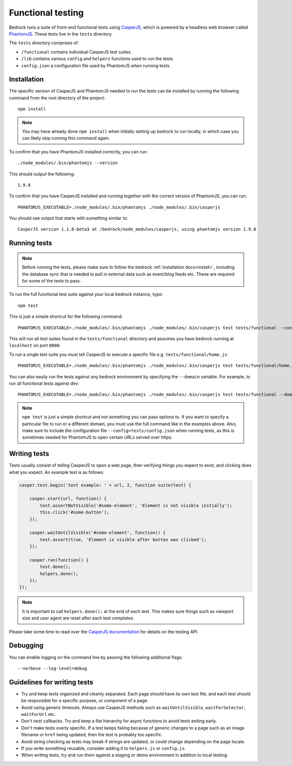 .. This Source Code Form is subject to the terms of the Mozilla Public
.. License, v. 2.0. If a copy of the MPL was not distributed with this
.. file, You can obtain one at http://mozilla.org/MPL/2.0/.

.. _testing:

==================
Functional testing
==================

Bedrock runs a suite of front-end functional tests using `CasperJS`_, which is powered by
a headless web browser called `PhantomJS`_. These tests live in the ``tests`` directory.

The ``tests`` directory comprises of:

* ``/functional`` contains individual CasperJS test suites.
* ``/lib`` contains various ``config`` and ``helpers`` functions used to run the tests.
* ``config.json`` a configuration file used by PhantomJS when running tests.

Installation
------------

The specific version of CasperJS and PhantomJS needed to run the tests can be installed
by running the following command from the root directory of the project::

    npm install

.. Note::

    You may have already done ``npm install`` when initially setting up bedrock to run
    locally, in which case you can likely skip running this command again.

To confirm that you have PhantomJS installed correctly, you can run::

    ./node_modules/.bin/phantomjs --version

This should output the following::

    1.9.8

To confirm that you have CasperJS installed and running together with the correct version
of PhantomJS, you can run::

    PHANTOMJS_EXECUTABLE=./node_modules/.bin/phantomjs ./node_modules/.bin/casperjs

You should see output that starts with something similar to::

    CasperJS version 1.1.0-beta3 at /bedrock/node_modules/casperjs, using phantomjs version 1.9.8

Running tests
-------------

.. Note::

  Before running the tests, please make sure to follow the bedrock :ref:`installation
  docs<install>`, including the database sync that is needed to pull in external data such
  as event/blog feeds etc. These are required for some of the tests to pass.

To run the full functional test suite against your local bedrock instance, type::

    npm test

This is just a simple shortcut for the following command::

    PHANTOMJS_EXECUTABLE=./node_modules/.bin/phantomjs ./node_modules/.bin/casperjs test tests/functional --config=tests/config.json

This will run all test suites found in the ``tests/functional`` directory and assumes you
have bedrock running at ``localhost`` on port ``8000``.

To run a single test suite you must tell CasperJS to execute a specific file
e.g. ``tests/functional/home.js``::

    PHANTOMJS_EXECUTABLE=./node_modules/.bin/phantomjs ./node_modules/.bin/casperjs test tests/functional/home.js --config=tests/config.json

You can also easily run the tests against any bedrock environment by specifying the
``--domain`` variable. For example, to run all functional tests against dev::

    PHANTOMJS_EXECUTABLE=./node_modules/.bin/phantomjs ./node_modules/.bin/casperjs test tests/functional --domain=https://www-dev.allizom.org --config=tests/config.json

.. Note::

    ``npm test`` is just a simple shortcut and not something you can pass options to. If
    you want to specify a particular file to run or a different domain, you must use the
    full command like in the examples above. Also, make sure to include the configuration
    file ``--config=tests/config.json`` when running tests, as this is sometimes needed
    for PhantomJS to open certain URLs served over https.

Writing tests
-------------

Tests usually consist of telling CasperJS to open a web page, then verifying things you
expect to exist, and clicking does what you expect. An example test is as follows:

.. code-block:: javascript

    casper.test.begin('test example: ' + url, 2, function suite(test) {

        casper.start(url, function() {
            test.assertNotVisible('#some-element', 'Element is not visible initially');
            this.click('#some-button');
        });

        casper.waitUntilVisible('#some-element', function() {
            test.assert(true, 'Element is visible after button was clicked');
        });

        casper.run(function() {
            test.done();
            helpers.done();
        });
    });

.. note::

    It is important to call ``helpers.done();`` at the end of each test. This makes sure
    things such as viewport size and user agent are reset after each test completes.

Please take some time to read over the `CasperJS documentation`_ for details on the testing API.

Debugging
---------

You can enable logging on the command line by passing the following additional flags::

    --verbose --log-level=debug

Guidelines for writing tests
----------------------------

* Try and keep tests organized and cleanly separated. Each page should have its own test file, and each test should be responsible for a specific purpose, or component of a page.
* Avoid using generic timeouts. Always use CasperJS methods such as ``waitUntilVisible``, ``waitForSelector``, ``waitForUrl`` etc.
* Don't nest callbacks. Try and keep a flat hierarchy for async functions to avoid tests exiting early.
* Don't make tests overly specific. If a test keeps failing because of generic changes to a page such as an image filename or ``href`` being updated, then the test is probably too specific.
* Avoid string checking as tests may break if strings are updated, or could change depending on the page locale.
* If you write something reusable, consider adding it to ``helpers.js`` or ``config.js``.
* When writing tests, try and run them against a staging or demo environment in addition to local testing.

.. _CasperJS: http://casperjs.org/
.. _CasperJS documentation: http://casperjs.readthedocs.org/en/latest/
.. _PhantomJS: http://phantomjs.org/
.. _PhantomJS 1.9.8: https://bitbucket.org/ariya/phantomjs/downloads
